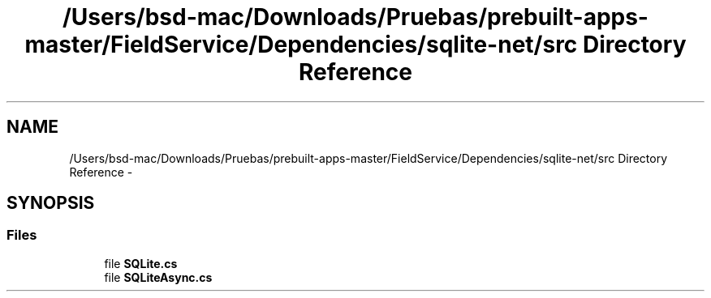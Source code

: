 .TH "/Users/bsd-mac/Downloads/Pruebas/prebuilt-apps-master/FieldService/Dependencies/sqlite-net/src Directory Reference" 3 "Tue Jul 1 2014" "My Project" \" -*- nroff -*-
.ad l
.nh
.SH NAME
/Users/bsd-mac/Downloads/Pruebas/prebuilt-apps-master/FieldService/Dependencies/sqlite-net/src Directory Reference \- 
.SH SYNOPSIS
.br
.PP
.SS "Files"

.in +1c
.ti -1c
.RI "file \fBSQLite\&.cs\fP"
.br
.ti -1c
.RI "file \fBSQLiteAsync\&.cs\fP"
.br
.in -1c
